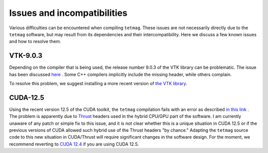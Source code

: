 Issues and incompatibilities
=============================

Various difficulties can be encountered when compiling ``tetmag``.
These issues are not necessarily directly due to the ``tetmag`` software, but may result from its dependencies and their intercompatibility. Here we discuss a few known issues and how to resolve them.

VTK-9.0.3
---------

Depending on the compiler that is being used, the release number 9.0.3 of the VTK library can be problematic. The issue has been discussed `here <https://discourse.vtk.org/t/compilation-error-include-limits-required-in-several-files/6496/2>`_ . Some C++ compilers implicitly include the missing header, while others complain. 

.. image:: ../issues/vtk9-0_missing_header.png


To resolve this problem, we suggest installing a more recent version of `the VTK library <https://vtk.org/download/>`_.


CUDA-12.5
---------

Using the recent version 12.5 of the CUDA toolkit, the ``tetmag`` compilation fails with an error as described `in this link <https://forums.developer.nvidia.com/t/when-upgrade-from-cuda12-4-to-12-5-the-compilation-became-broken/295814>`_ .
The problem is apparently due to `Thrust <https://developer.nvidia.com/thrust>`_
headers used in the hybrid CPU/GPU part of the software. I am currently unaware of any patch or simple fix to this issue, and it is not clear whether this is a unique situation in CUDA 12.5 or if the previous versions of CUDA allowed such hybrid use of the Thrust headers "by chance." Adapting the ``tetmag`` source code to this new situation in CUDA/Thrust will require significant changes in the software design. For the moment, we recommend reverting to `CUDA 12.4 <https://developer.nvidia.com/cuda-12-4-1-download-archive>`_ if you are using CUDA 12.5.


